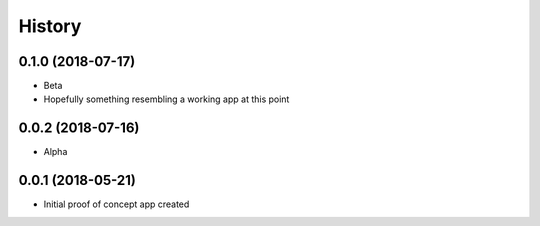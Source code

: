 .. :changelog:

History
-------

0.1.0 (2018-07-17)
++++++++++++++++++

* Beta
* Hopefully something resembling a working app at this point

0.0.2 (2018-07-16)
++++++++++++++++++

* Alpha

0.0.1 (2018-05-21)
++++++++++++++++++

* Initial proof of concept app created
